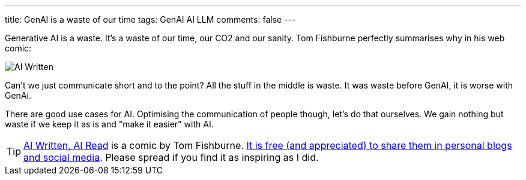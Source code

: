 ---
title: GenAI is a waste of our time
tags: GenAI AI LLM
comments: false
---

Generative AI is a waste.
It's a waste of our time, our CO2 and our sanity.
Tom Fishburne perfectly summarises why in his web comic:

//  sharing cartoons in your personal blogs and social media is free
image::/assets/img/posts/ai-waste/tom-fishburne-AI-Written-AI-Read.png[AI Written, AI Read]

Can't we just communicate short and to the point?
All the stuff in the middle is waste.
It was waste before GenAI, it is worse with GenAi.

There are good use cases for AI.
Optimising the communication of people though, let's do that ourselves.
We gain nothing but waste if we keep it as is and "make it easier" with AI.

TIP: link:https://marketoonist.com/2023/03/ai-written-ai-read.html[AI Written, AI Read] is a comic by Tom Fishburne. link:https://marketoonist.com/faq[It is free (and appreciated) to share them in personal blogs and social media]. Please spread if you find it as inspiring as I did.
